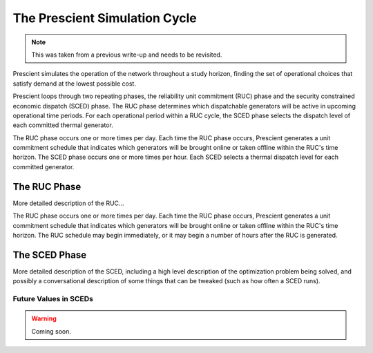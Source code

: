 The Prescient Simulation Cycle
=============================================

.. note::

   This was taken from a previous write-up and needs to be revisited.

Prescient simulates the operation of the network throughout a study horizon, finding
the set of operational choices that satisfy demand at the lowest possible cost.

Prescient loops through two repeating phases, the reliability unit commitment (RUC) phase and 
the security constrained economic dispatch (SCED) phase.  The RUC phase determines which
dispatchable generators will be active in upcoming operational time periods. For each operational
period within a RUC cycle, the SCED phase selects the dispatch level of each committed thermal 
generator.

The RUC phase occurs one or more times per day.  Each time the RUC phase occurs, Prescient generates
a unit commitment schedule that indicates which generators will be brought online or taken offline
within the RUC's time horizon. The SCED phase occurs one or more times per hour.  Each SCED selects
a thermal dispatch level for each committed generator.

The RUC Phase
-------------
More detailed description of the RUC... 

The RUC phase occurs one or more times per day.  Each time the RUC phase occurs, Prescient generates
a unit commitment schedule that indicates which generators will be brought online or taken offline
within the RUC's time horizon.  The RUC schedule may begin immediately, or it may begin a number of
hours after the RUC is generated.

The SCED Phase
----------------
More detailed description of the SCED, including a high level description of the optimization problem
being solved, and possibly a conversational description of some things that can be tweaked (such as
how often a SCED runs).

.. _future-times-in-sceds:

Future Values in SCEDs
``````````````````````
.. warning::
   Coming soon.